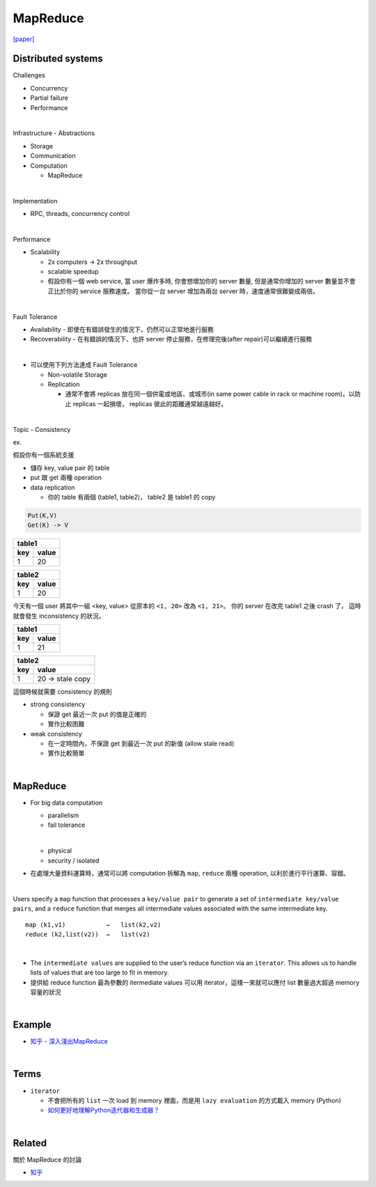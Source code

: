 MapReduce
===========

`[paper] <https://pdos.csail.mit.edu/6.824/papers/mapreduce.pdf>`_


Distributed systems
----------------------

Challenges

- Concurrency
- Partial failure
- Performance


|

Infrastructure - Abstractions


- Storage

- Communication

- Computation
  
  - MapReduce

|

Implementation

- RPC, threads, concurrency control

|

Performance

- Scalability

  - 2x computers  ->  2x throughput
  - scalable speedup
  - 假設你有一個 web service, 當 user 爆炸多時, 你會想增加你的 server 數量, 但是通常你增加的 server 數量並不會正比於你的 service 服務速度。 當你從一台 server 增加為兩台 server 時，速度通常很難變成兩倍。

|

Fault Tolerance


- Availability - 即使在有錯誤發生的情況下，仍然可以正常地進行服務

- Recoverability - 在有錯誤的情況下、也許 server 停止服務，在修理完後(after repair)可以繼續進行服務

|
- 可以使用下列方法達成 Fault Tolerance

  - Non-volatile Storage
  - Replication
  
    - 通常不會將 replicas 放在同一個供電或地區、或城市(in same power cable in rack or machine room)，以防止 replicas 一起損壞， replicas 彼此的距離通常越遠越好。

|

Topic - Consistency

ex. 


假設你有一個系統支援

- 儲存 key, value pair 的 table
- put 跟 get 兩種 operation
- data replication

  - 你的 table 有兩個 (table1, table2)， table2 是 table1 的 copy


.. code:: 

  Put(K,V)
  Get(K) -> V


===  =======
  table1
------------
key   value
===  =======
1    20
===  =======

===  =======
  table2
------------
key   value
===  =======
1    20
===  =======


今天有一個 user 將其中一組 <key, value> 從原本的 ``<1, 20>`` 改為 ``<1, 21>``。
你的 server 在改完 table1 之後 crash 了， 這時就會發生 inconsistency 的狀況。



===  =======
  table1
------------
key   value
===  =======
1    21
===  =======

===  ====================
  table2
-------------------------
key   value
===  ====================
1    20   -> stale copy
===  ====================


這個時候就需要 consistency 的規則

- strong consistency
  
  - 保證 get 最近一次 put 的值是正確的
  - 實作比較困難


- weak consistency

  - 在一定時間內，不保證 get 到最近一次 put 的新值 (allow stale read)
  - 實作比較簡單


|

MapReduce
-----------

- For big data computation

  - parallelism
  - fail tolerance
  
  |
  
  - physical
  - security / isolated





- 在處理大量資料運算時，通常可以將 computation 拆解為 ``map``, ``reduce`` 兩種 operation, 以利於進行平行運算、容錯。

|

Users specify a ``map`` function that processes a ``key/value pair`` to generate a set of ``intermediate key/value pairs``, and a ``reduce`` function that merges all intermediate values associated with the same intermediate key.


::

  map (k1,v1)           →   list(k2,v2)
  reduce (k2,list(v2))  →   list(v2)

|


- The ``intermediate values`` are supplied to the user’s reduce function via an ``iterator``. This allows us to handle lists of values that are too large to fit in memory.

- 提供給 reduce function 最為參數的 itermediate values 可以用 iterator，這樣一來就可以應付 list 數量過大超過 memory 容量的狀況


|

Example
--------

- `知乎 - 深入淺出MapReduce <https://zhuanlan.zhihu.com/p/32172999>`_



|

Terms
-------

- ``iterator``

  - 不會把所有的 ``list`` 一次 load 到 memory 裡面，而是用 ``lazy evaluation`` 的方式載入 memory (Python)
  
  - `如何更好地理解Python迭代器和生成器？ <https://www.zhihu.com/question/20829330>`_


|
Related
----------

關於 MapReduce 的討論


- `知乎 <https://www.zhihu.com/question/24280664>`_



